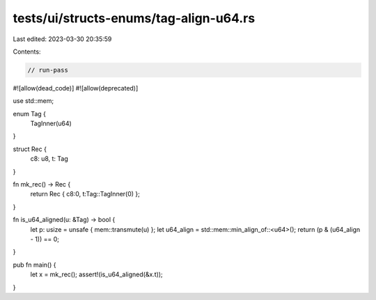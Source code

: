 tests/ui/structs-enums/tag-align-u64.rs
=======================================

Last edited: 2023-03-30 20:35:59

Contents:

.. code-block:: rs

    // run-pass
#![allow(dead_code)]
#![allow(deprecated)]

use std::mem;

enum Tag {
    TagInner(u64)
}

struct Rec {
    c8: u8,
    t: Tag
}

fn mk_rec() -> Rec {
    return Rec { c8:0, t:Tag::TagInner(0) };
}

fn is_u64_aligned(u: &Tag) -> bool {
    let p: usize = unsafe { mem::transmute(u) };
    let u64_align = std::mem::min_align_of::<u64>();
    return (p & (u64_align - 1)) == 0;
}

pub fn main() {
    let x = mk_rec();
    assert!(is_u64_aligned(&x.t));
}


